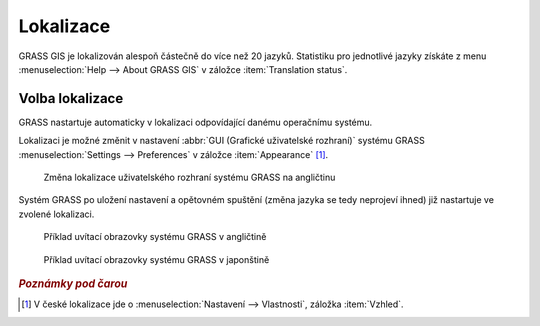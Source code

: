 .. raw:: latex

   \newpage

Lokalizace
----------

GRASS GIS je lokalizován alespoň částečně do více než 20
jazyků. Statistiku pro jednotlivé jazyky získáte z menu
:menuselection:`Help --> About GRASS GIS` v záložce :item:`Translation
status`.

.. figure:: images/grass-about-lang-status.png
   :scale-latex: 50

   Stav lokalizace do češtiny

.. noteadvanced::
   
   "Fuzzy" označuje překlad, který již neodpovídá původní zprávě
   programu a musí být aktualizován.

.. _volba-lokalizace:

Volba lokalizace
================

GRASS nastartuje automaticky v lokalizaci odpovídající danému
operačnímu systému.

.. figure:: ../instalace/images/wingrass-9.png
	    :scale-latex: 50

	    GRASS lokalizovaný do češtiny pro MS Windows

Lokalizaci je možné změnit v nastavení :abbr:`GUI (Grafické
uživatelské rozhraní)` systému GRASS :menuselection:`Settings -->
Preferences` v záložce :item:`Appearance` [#f1]_.

.. figure:: images/grass-change-lang.png

	    Změna lokalizace uživatelského rozhraní systému GRASS na
	    angličtinu

Systém GRASS po uložení nastavení a opětovném spuštění (změna jazyka
se tedy neprojeví ihned) již nastartuje ve zvolené lokalizaci.

.. figure:: images/grass-welcome-english.png

	    Příklad uvítací obrazovky systému GRASS v angličtině

.. figure:: images/grass-welcome-jap.png

	    Příklad uvítací obrazovky systému GRASS v japonštině

.. rubric:: `Poznámky pod čarou`
	    :class: secnotoc

.. [#f1] V české lokalizace jde o :menuselection:`Nastavení -->
         Vlastnosti`, záložka :item:`Vzhled`.

